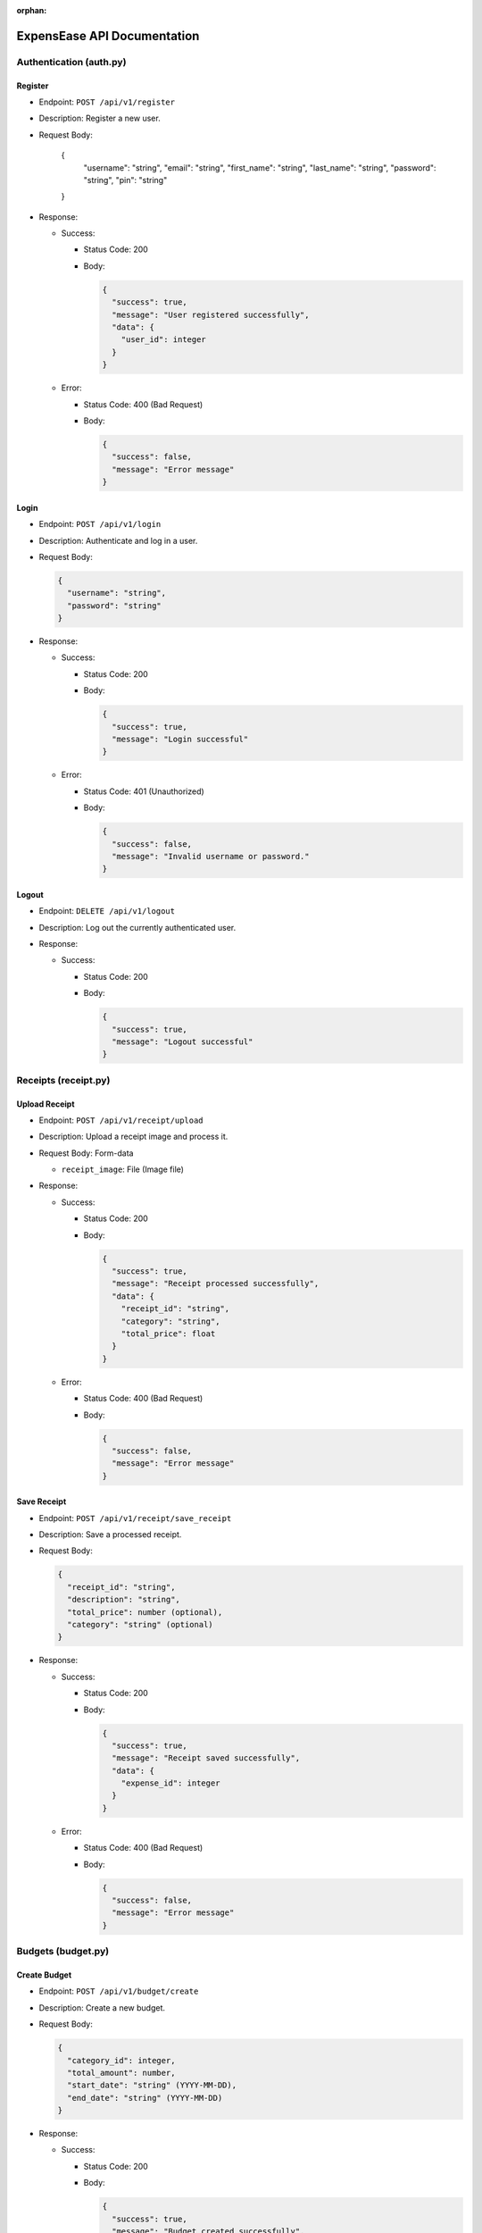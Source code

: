 :orphan:

ExpensEase API Documentation
============================

Authentication (auth.py)
------------------------

Register
~~~~~~~~

-  Endpoint: ``POST /api/v1/register``

-  Description: Register a new user.

-  Request Body:


      {
        "username": "string",
        "email": "string",
        "first_name": "string",
        "last_name": "string",
        "password": "string",
        "pin": "string"
      }

-  Response:

   -  Success:

      -  Status Code: 200

      -  Body:

         .. code:: json

            {
              "success": true,
              "message": "User registered successfully",
              "data": {
                "user_id": integer
              }
            }

   -  Error:

      -  Status Code: 400 (Bad Request)

      -  Body:

         .. code:: json

            {
              "success": false,
              "message": "Error message"
            }

Login
~~~~~

-  Endpoint: ``POST /api/v1/login``

-  Description: Authenticate and log in a user.

-  Request Body:

   .. code:: json

      {
        "username": "string",
        "password": "string"
      }

-  Response:

   -  Success:

      -  Status Code: 200

      -  Body:

         .. code:: json

            {
              "success": true,
              "message": "Login successful"
            }

   -  Error:

      -  Status Code: 401 (Unauthorized)

      -  Body:

         .. code:: json

            {
              "success": false,
              "message": "Invalid username or password."
            }

Logout
~~~~~~

-  Endpoint: ``DELETE /api/v1/logout``
-  Description: Log out the currently authenticated user.
-  Response:

   -  Success:

      -  Status Code: 200

      -  Body:

         .. code:: json

            {
              "success": true,
              "message": "Logout successful"
            }

Receipts (receipt.py)
---------------------

Upload Receipt
~~~~~~~~~~~~~~

-  Endpoint: ``POST /api/v1/receipt/upload``
-  Description: Upload a receipt image and process it.
-  Request Body: Form-data

   -  ``receipt_image``: File (Image file)

-  Response:

   -  Success:

      -  Status Code: 200

      -  Body:

         .. code:: json

            {
              "success": true,
              "message": "Receipt processed successfully",
              "data": {
                "receipt_id": "string",
                "category": "string",
                "total_price": float
              }
            }

   -  Error:

      -  Status Code: 400 (Bad Request)

      -  Body:

         .. code:: json

            {
              "success": false,
              "message": "Error message"
            }

Save Receipt
~~~~~~~~~~~~

-  Endpoint: ``POST /api/v1/receipt/save_receipt``

-  Description: Save a processed receipt.

-  Request Body:

   .. code:: json

      {
        "receipt_id": "string",
        "description": "string",
        "total_price": number (optional),
        "category": "string" (optional)
      }

-  Response:

   -  Success:

      -  Status Code: 200

      -  Body:

         .. code:: json

            {
              "success": true,
              "message": "Receipt saved successfully",
              "data": {
                "expense_id": integer
              }
            }

   -  Error:

      -  Status Code: 400 (Bad Request)

      -  Body:

         .. code:: json

            {
              "success": false,
              "message": "Error message"
            }

Budgets (budget.py)
-------------------

Create Budget
~~~~~~~~~~~~~

-  Endpoint: ``POST /api/v1/budget/create``

-  Description: Create a new budget.

-  Request Body:

   .. code:: json

      {
        "category_id": integer,
        "total_amount": number,
        "start_date": "string" (YYYY-MM-DD),
        "end_date": "string" (YYYY-MM-DD)
      }

-  Response:

   -  Success:

      -  Status Code: 200

      -  Body:

         .. code:: json

            {
              "success": true,
              "message": "Budget created successfully",
              "data": {
                "budget_id": integer
              }
            }

   -  Error:

      -  Status Code: 400 (Bad Request)

      -  Body:

         .. code:: json

            {
              "success": false,
              "message": "Error message"
            }

Get Budget
~~~~~~~~~~

-  Endpoint: ``GET /api/v1/budget/<budget_id>``
-  Description: Retrieve a specific budget by ID.
-  Response:

   -  Success:

      -  Status Code: 200

      -  Body:

         .. code:: json

            {
              "success": true,
              "message": "Budget retrieved successfully",
              "data": {
                "budget_id": integer,
                "user_id": integer,
                "category_id": integer,
                "total_amount": number,
                "current_amount": number,
                "start_date": "string" (YYYY-MM-DD),
                "end_date": "string" (YYYY-MM-DD)
              }
            }

   -  Error:

      -  Status Code: 404 (Not Found)

      -  Body:

         .. code:: json

            {
              "success": false,
              "message": "Budget not found"
            }

Update Budget
~~~~~~~~~~~~~

-  Endpoint: ``PUT /api/v1/budget/<budget_id>``

-  Description: Update a specific budget by ID.

-  Request Body:

   .. code:: json

      {
        "total_amount": number
      }

-  Response:

   -  Success:

      -  Status Code: 200

      -  Body:

         .. code:: json

            {
              "success": true,
              "message": "Budget updated successfully"
            }

   -  Error:

      -  Status Code: 404 (Not Found)

      -  Body:

         .. code:: json

            {
              "success": false,
              "message": "Budget not found"
            }

Delete Budget
~~~~~~~~~~~~~

-  Endpoint: ``DELETE /api/v1/budget/<budget_id>``
-  Description: Delete a specific budget by ID.
-  Response:

   -  Success:

      -  Status Code: 200

      -  Body:

         .. code:: json

            {
              "success": true,
              "message": "Budget deleted successfully"
            }

   -  Error:

      -  Status Code: 404 (Not Found)

      -  Body:

         .. code:: json

            {
              "success": false,
              "message": "Budget not found"
            }

Get User Budgets
~~~~~~~~~~~~~~~~

-  Endpoint: ``GET /api/v1/budget/``
-  Description: Retrieve all budgets for the authenticated user.
-  Response:

   -  Success:

      -  Status Code: 200

      -  Body:

         .. code:: json

            {
              "success": true,
              "message": "Budgets retrieved successfully",
              "data": [
                {
                  "budget_id": integer,
                  "user_id": integer,
                  "category_id": integer,
                  "total_amount": number,
                  "current_amount": number,
                  "start_date": "string" (YYYY-MM-DD),
                  "end_date": "string" (YYYY-MM-DD)
                },
                ...
              ]
            }

Expenses (expense.py)
---------------------

Get Expenses
~~~~~~~~~~~~

-  Endpoint: ``GET /api/v1/expense/``
-  Description: Retrieve expenses with filtering, sorting, and
   pagination.
-  Query Parameters:

   -  ``category`` (optional): Filter expenses by category name.
   -  ``start_date`` (optional): Filter expenses by start date
      (YYYY-MM-DD).
   -  ``end_date`` (optional): Filter expenses by end date (YYYY-MM-DD).
   -  ``sort_by`` (optional): Sort expenses by “amount”, “date”, or
      “category”.
   -  ``sort_order`` (optional): Sort order, “asc” for ascending or
      “desc” for descending.
   -  ``page`` (optional, default: 1): Page number for pagination.
   -  ``per_page`` (optional, default: 10): Number of expenses per page.

-  Response:

   -  Success:

      -  Status Code: 200

      -  Body:

         .. code:: json

            {
              "success": true,
              "message": "Expenses retrieved successfully",
              "data": [
                {
                  "expense_id": integer,
                  "amount": number,
                  "description": "string",
                  "date": "string" (YYYY-MM-DD),
                  "category": "string"
                },
                ...
              ]
            }

Update Expense
~~~~~~~~~~~~~~

-  Endpoint: ``PUT /api/v1/expense/<expense_id>``

-  Description: Update a specific expense by ID.

-  Request Body:

   .. code:: json

      {
        "description": "string" (optional),
        "amount": number (optional),
        "category": "string" (optional)
      }

-  Response:

   -  Success:

      -  Status Code: 200

      -  Body:

         .. code:: json

            {
              "success": true,
              "message": "Expense updated successfully"
            }

   -  Error:

      -  Status Code: 404 (Not Found)

      -  Body:

         .. code:: json

            {
              "success": false,
              "message": "Expense not found or unauthorized"
            }

Delete Expense
~~~~~~~~~~~~~~

-  Endpoint: ``DELETE /api/v1/expense/<expense_id>``
-  Description: Delete a specific expense by ID.
-  Response:

   -  Success:

      -  Status Code: 200

      -  Body:

         .. code:: json

            {
              "success": true,
              "message": "Expense deleted successfully"
            }

   -  Error:

      -  Status Code: 404 (Not Found)

      -  Body:

         .. code:: json

            {
              "success": false,
              "message": "Expense not found or unauthorized"
            }

Categories (category.py)
------------------------

Get User Categories
~~~~~~~~~~~~~~~~~~~

-  Endpoint: ``GET /api/v1/category/``
-  Description: Retrieve all categories for the authenticated user.
-  Response:

   -  Success:

      -  Status Code: 200

      -  Body:

         .. code:: json

            {
              "success": true,
              "message": "Categories retrieved successfully",
              "data": [
                {
                  "category_id": integer,
                  "category_name": "string",
                  "user_id": integer
                },
                ...
              ]
            }

   -  Error:

      -  Status Code: 401 (Unauthorized)

      -  Body:

         .. code:: json

            {
              "success": false,
              "message": "Invalid session token"
            }

Create Category
~~~~~~~~~~~~~~~

-  Endpoint: ``POST /api/v1/category/``

-  Description: Create a new category for the user.

-  Request Body:

   .. code:: json

      {
        "category_name": "string"
      }

-  Response:

   -  Success:

      -  Status Code: 200

      -  Body:

         .. code:: json

            {
              "success": true,
              "message": "Category created successfully",
              "data": {
                "category_id": integer
              }
            }

   -  Error:

      -  Status Code: 400 (Bad Request)

      -  Body:

         .. code:: json

            {
              "success": false,
              "message": "Category name is required"
            }

Update Category
~~~~~~~~~~~~~~~

-  Endpoint: ``PUT /api/v1/category/<int:category_id>``

-  Description: Update a specific category by ID.

-  Request Body:

   .. code:: json

      {
        "category_name": "string"
      }

-  Response:

   -  Success:

      -  Status Code: 200

      -  Body:

         .. code:: json

            {
              "success": true,
              "message": "Category updated successfully"
            }

   -  Error:

      -  Status Code: 404 (Not Found)

      -  Body:

         .. code:: json

            {
              "success": false,
              "message": "Category not found or unauthorized"
            }

Delete Category
~~~~~~~~~~~~~~~

-  Endpoint: ``DELETE /api/v1/category/<int:category_id>``
-  Description: Delete a specific category by ID. Only custom
   categories.
-  Response:

   -  Success:

      -  Status Code: 200

      -  Body:

         .. code:: json

            {
              "success": true,
              "message": "Category deleted successfully"
            }

   -  Error:

      -  Status Code: 404 (Not Found)

      -  Body:

         .. code:: json

            {
              "success": false,
              "message": "Category not found or unauthorized"
            }

-  Endpoint: ``GET /api/v1/category/``
-  Description: Retrieve all categories for the authenticated user.
-  Response:

   -  Success:

      -  Status Code: 200
      -  Body:

         .. raw:: html

            <pre><div class="dark bg-gray-950 rounded-md"><div class="flex items-center relative text-token-text-secondary bg-token-main-surface-secondary px-4 py-2 text-xs font-sans justify-between rounded-t-md"><span>json</span><span class="" data-state="closed"></span></div></div></pre>

.. code:: json

   {
     "success": true,
     "message": "Categories retrieved successfully",
     "data": [
       {
         "category_id": integer,
         "category_name": "string",
         "user_id": integer
       },
       ...
     ]
   }

--------------

Account Settings (auth.py)
--------------------------

Change Password
~~~~~~~~~~~~~~~

-  Endpoint: ``POST /api/v1/change_password``

-  Description: Change the password of the currently authenticated user.

-  Request Body:

   .. code:: json

      {
        "password": "string",
        "new_password": "string"
      }

-  Response:

   -  Success:

      -  Status Code: 200

      -  Body:

         .. code:: json

            {
              "success": true,
              "message": "Password updated successfully"
            }

   -  Error:

      -  Status Code: 400 (Bad Request)

      -  Body:

         .. code:: json

            {
              "success": false,
              "message": "Invalid password"
            }

   -  Error

      -  Status Code: 500 (Unauthorized)

      -  Body:

         .. code:: json

            {
              "success": false,
              "message": "An internal error occured during password update"
            }

Change Email
~~~~~~~~~~~~

-  Endpoint: ``POST /api/v1/change_email``

-  Description: Change the email of the currently authenticated user.

-  Request Body:

   .. code:: json

      {
        "new_email": "string"
      }

-  Response:

   -  Success:

      -  Status Code: 200

      -  Body:

         .. code:: json

            {
              "success": true,
              "message": "Email updated successfully"
            }

   -  Error:

      -  Status Code: 400 (Bad Request)

      -  Body:

         .. code:: json

            {
              "success": false,
              "message": "New email is required"
            }

   -  Error

      -  Status Code: 500 (Unauthorized)

      -  Body:

         .. code:: json

            {
              "success": false,
              "message": "An internal error occured during email update"
            }

Delete Account
~~~~~~~~~~~~~~

-  Endpoint: ``DELETE /api/v1/delete_account``
-  Description: Delete the account of the currently authenticated user.
-  Response:

   -  Success:

      -  Status Code: 200

      -  Body:

         .. code:: json

            {
              "success": true,
              "message": "Account deleted successfully"
            }

   -  Error:

      -  Status Code: 500 (Unauthorized)

      -  Body:

         .. code:: json

            {
              "success": false,
              "message": "An internal error occured during account deletion"
            }

Notice
------
